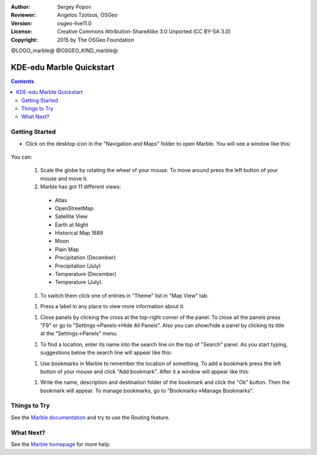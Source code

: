 :Author: Sergey Popov
:Reviewer: Angelos Tzotsos, OSGeo
:Version: osgeo-live11.0
:License: Creative Commons Attribution-ShareAlike 3.0 Unported  (CC BY-SA 3.0)
:Copyright: 2015 by The OSGeo Foundation

@LOGO_marble@
@OSGEO_KIND_marble@

********************************************************************************
KDE-edu Marble Quickstart 
********************************************************************************

.. contents:: Contents

Getting Started
================================================================================

* Click on the desktop icon in the "Navigation and Maps" folder to open Marble. You will see a window like this:

     .. image:: /images/projects/marble/marble-quickstart-1.png
       :scale: 70 %

You can:

  #. Scale the globe by rotating the wheel of your mouse. To move around press the left button of your mouse and move it.

  #. Marble has got 11 different views: 

    - Atlas
    - OpenStreetMap
    - Satellite View
    - Earth at Night
    - Historical Map 1689
    - Moon
    - Plain Map
    - Precipitation (December)
    - Precipitation (July)
    - Temperature (December)
    - Temperature (July).

  #. To switch them click one of entries in "Theme" list in "Map View" tab.

  .. image:: /images/projects/marble/marble-quickstart-2.png
    :scale: 70 %

  #. Press a label in any place to view more information about it.

  .. image:: /images/projects/marble/marble-quickstart-3.png
    :scale: 70 %

  #. Close panels by clicking the cross at the top-right corner of the panel. To close all the panels press "F9" or go to "Settings->Panels->Hide All Panels". Also you can show/hide a panel by clicking its title at the "Settings->Panels" menu.

  .. image:: /images/projects/marble/marble-quickstart-4.png
    :scale: 70 %

  #. To find a location, enter its name into the search line on the top of "Search" panel. As you start typing, suggestions below the search line will appear like this:

  .. image:: /images/projects/marble/marble-quickstart-5.png
    :scale: 70 %

  #. Use bookmarks in Marble to remember the location of something. To add a bookmark press the left button of your mouse and click "Add bookmark". After it a window will appear like this:

  .. image:: /images/projects/marble/marble-quickstart-6.png
    :scale: 70 %

  #. Write the name, description and destination folder of the bookmark and click the "Ok" button. Then the bookmark will appear. To manage bookmarks, go to "Bookmarks->Manage Bookmarks". 

  .. image:: /images/projects/marble/marble-quickstart-7.png
    :scale: 70 %

Things to Try
================================================================================

See the `Marble documentation <https://docs.kde.org/trunk5/en/kdeedu/marble/index.html>`_ and try to use the Routing feature.


What Next?
================================================================================

See the `Marble homepage <https://marble.kde.org/>`_ for more help.

